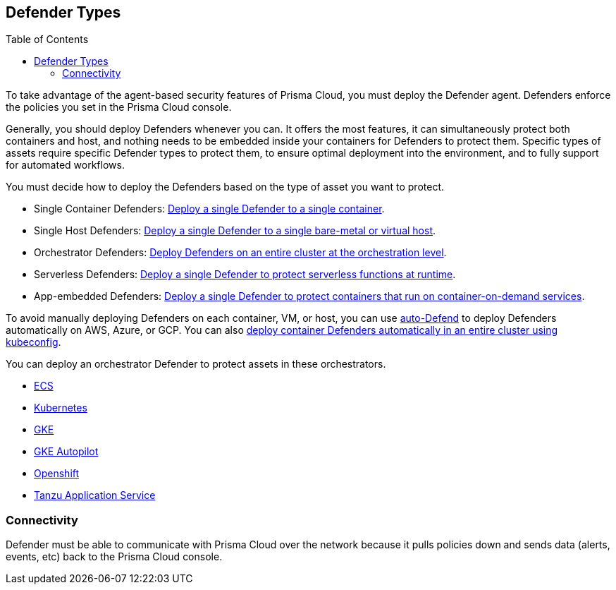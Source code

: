 :toc: macro
[#defender-types]
== Defender Types

toc::[]

To take advantage of the agent-based security features of Prisma Cloud, you must deploy the Defender agent. Defenders enforce the policies you set in the Prisma Cloud console.

ifdef::compute_edition[]

Before you deploy Defenders in your environment, ensure you have xref:../deploy-console/deploy-console.adoc[deployed the Prisma Cloud console].

endif::compute_edition[]

Generally, you should deploy Defenders whenever you can. It offers the most features, it can simultaneously protect both containers and host, and nothing needs to be embedded inside your containers for Defenders to protect them.
Specific types of assets require specific Defender types to protect them, to ensure optimal deployment into the environment, and to fully support for automated workflows.

You must decide how to deploy the Defenders based on the type of asset you want to protect.

* Single Container Defenders: xref:./container/container.adoc[Deploy a single Defender to a single container].

* Single Host Defenders: xref:./host/host.adoc[Deploy a single Defender to a single bare-metal or virtual host].

* Orchestrator Defenders: xref:./orchestrator/orchestrator.adoc[Deploy Defenders on an entire cluster at the orchestration level].

* Serverless Defenders: xref:./serverless/serverless.adoc[Deploy a single Defender to protect serverless functions at runtime].

* App-embedded Defenders: xref:./app-embedded/app-embedded.adoc[Deploy a single Defender to protect containers that run on container-on-demand services].

To avoid manually deploying Defenders on each container, VM, or host, you can use xref:./host/auto-defend-host.adoc[auto-Defend] to deploy Defenders automatically on AWS, Azure, or GCP. You can also xref:./orchestrator/install_cluster_container_defender.adoc[deploy container Defenders automatically in an entire cluster using kubeconfig].

You can deploy an orchestrator Defender to protect assets in these orchestrators.

* xref:./orchestrator/install_amazon_ecs.adoc[ECS]
* xref:./orchestrator/orchestrator.adoc[Kubernetes]
* xref:./orchestrator/install-gke.adoc[GKE]
* xref:./orchestrator/install-gke-autopilot.adoc[GKE Autopilot]
* xref:./orchestrator/openshift.adoc[Openshift]
* xref:./orchestrator/install_tas_defender.adoc[Tanzu Application Service]

=== Connectivity

Defender must be able to communicate with Prisma Cloud over the network because it pulls policies down and sends data (alerts, events, etc) back to the Prisma Cloud console.

ifdef::compute_edition[]
In simple environments, where your hosts run on the same subnet, you can connect to Console using the host's IP address or hostname.
In more complex environments, where your setup runs in the cloud, it can be more difficult to determine how Defender connects to Console.
When setting up Defender, use whichever address routes over your configuration and lets Defender connect to Console.

For example, Console might run in one Virtual Private Cloud (VPC) in AWS, and your containers might run in another VPC.
Each VPC might have a different RFC1918 address space, and communication between VPCs might be limited to specific ports in a security group.
Use whichever address lets Defender connect to Console.
It might be a publicly exposed IP address, a hostname registered with a DNS, or a private address NAT'ed to the actual IP address assigned to Console.
For more information about setting up name resolution in complex networks, see
xref:../../deployment_patterns/best_practices_dns_cert_mgmt.adoc#[Best practices for for DNS and certificate management].
endif::compute_edition[]


